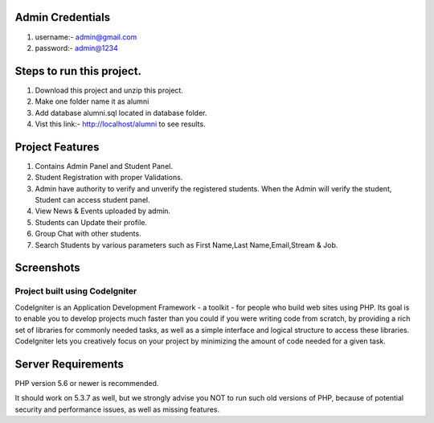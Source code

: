 *******************
Admin Credentials
*******************
1. username:- admin@gmail.com
2. password:- admin@1234


*******************
Steps to run this project.
*******************
1. Download this project and unzip this project. 
2. Make one folder name it as alumni
3. Add database alumni.sql located in database folder.
4. Vist this link:- http://localhost/alumni to see results.

*******************
Project Features
*******************
1. Contains Admin Panel and Student Panel.
2. Student Registration with proper Validations.
3. Admin have authority to verify and unverify the registered students. When the Admin will verify the student, Student can access student panel.
4. View News & Events uploaded by admin.
5. Students can Update their profile.
6. Group Chat with other students.
7. Search Students by various parameters such as First Name,Last Name,Email,Stream & Job.

*******************
Screenshots
*******************
.. image:: 


###################
Project built using CodeIgniter
###################

CodeIgniter is an Application Development Framework - a toolkit - for people
who build web sites using PHP. Its goal is to enable you to develop projects
much faster than you could if you were writing code from scratch, by providing
a rich set of libraries for commonly needed tasks, as well as a simple
interface and logical structure to access these libraries. CodeIgniter lets
you creatively focus on your project by minimizing the amount of code needed
for a given task.


*******************
Server Requirements
*******************

PHP version 5.6 or newer is recommended.

It should work on 5.3.7 as well, but we strongly advise you NOT to run
such old versions of PHP, because of potential security and performance
issues, as well as missing features.
